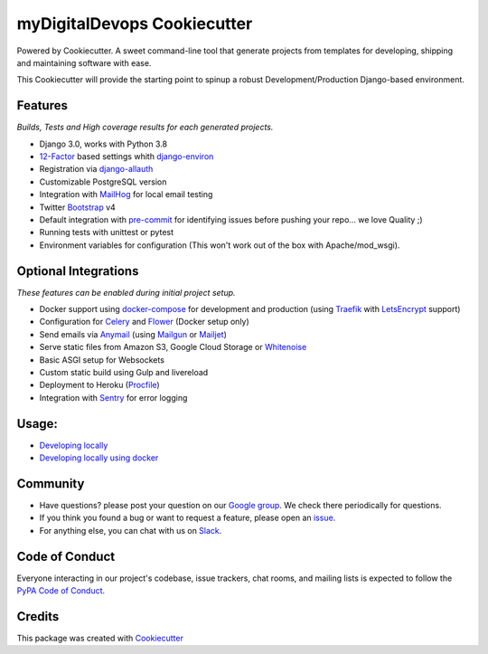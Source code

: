 myDigitalDevops Cookiecutter
============================

.. image:: https://travis-ci.com/mydigitaldevops-com/mydigitaldevops-cookiecutter.svg?token=R8Tn11BhRZsxq7H1aJRF&branch=main
    :target: https://travis-ci.com/mydigitaldevops-com/mydigitaldevops-cookiecutter

.. image:: https://img.shields.io/badge/code%20style-black-000000.svg
     :target: https://github.com/ambv/black
     :alt: Black code style


Powered by Cookiecutter.
A sweet command-line tool that generate projects from templates for developing, shipping
and maintaining software with ease.

This Cookiecutter will provide the starting point to spinup a robust Development/Production Django-based environment.

Features
---------
*Builds, Tests and High coverage results for each generated projects.*

* Django 3.0, works with Python 3.8
* 12-Factor_ based settings whith django-environ_
* Registration via django-allauth_
* Customizable PostgreSQL version
* Integration with MailHog_ for local email testing
* Twitter Bootstrap_ v4
* Default integration with pre-commit_ for identifying issues before pushing your repo... we love Quality ;)
* Running tests with unittest or pytest
* Environment variables for configuration (This won't work out of the box with Apache/mod_wsgi).

Optional Integrations
---------------------
*These features can be enabled during initial project setup.*

* Docker support using docker-compose_ for development and production (using Traefik_ with LetsEncrypt_ support)
* Configuration for Celery_ and Flower_ (Docker setup only)
* Send emails via Anymail_ (using Mailgun_ or Mailjet_)
* Serve static files from Amazon S3, Google Cloud Storage or Whitenoise_
* Basic ASGI setup for Websockets
* Custom static build using Gulp and livereload
* Deployment to Heroku (Procfile_)
* Integration with Sentry_ for error logging

.. _Bootstrap: https://github.com/twbs/bootstrap
.. _django-environ: https://github.com/joke2k/django-environ
.. _12-Factor: http://12factor.net/
.. _django-allauth: https://github.com/pennersr/django-allauth
.. _django-avatar: https://github.com/grantmcconnaughey/django-avatar
.. _Procfile: https://devcenter.heroku.com/articles/procfile
.. _Mailgun: http://www.mailgun.com/
.. _Whitenoise: https://whitenoise.readthedocs.io/
.. _Celery: http://www.celeryproject.org/
.. _Flower: https://github.com/mher/flower
.. _Anymail: https://github.com/anymail/django-anymail
.. _MailHog: https://github.com/mailhog/MailHog
.. _Sentry: https://sentry.io/welcome/
.. _docker-compose: https://github.com/docker/compose
.. _Traefik: https://traefik.io/
.. _LetsEncrypt: https://letsencrypt.org/
.. _pre-commit: https://github.com/pre-commit/pre-commit
.. _Mailjet: https://www.mailjet.com


Usage:
------
* `Developing locally`_
* `Developing locally using docker`_

.. _options:
.. _`Developing locally`:
.. _`Developing locally using docker`:

Community
-----------

* Have questions? please post your question on our `Google group`_. We check there periodically for questions.
* If you think you found a bug or want to request a feature, please open an issue_.
* For anything else, you can chat with us on `Slack`_.

.. _`Google group`:
.. _`issue`: https://github.com/mydigitaldevops-com/mydigitaldevops-cookiecutter/issues
.. _`Slack`: https://join.slack.com/


Code of Conduct
---------------

Everyone interacting in our project's codebase, issue trackers, chat
rooms, and mailing lists is expected to follow the `PyPA Code of Conduct`_.

.. _`PyPA Code of Conduct`: https://www.pypa.io/en/latest/code-of-conduct/


Credits
-------

This package was created with Cookiecutter_

.. _Cookiecutter: https://github.com/audreyr/cookiecutter
